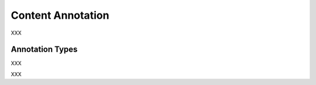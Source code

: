 .. _content_annotation_category:

Content Annotation
===================================================================

.. foliaspec:category_description(content)
XXX

Annotation Types
-------------------

.. foliaspec:toc(content)
XXX

.. foliaspec:toctree(content, hidden)
XXX
